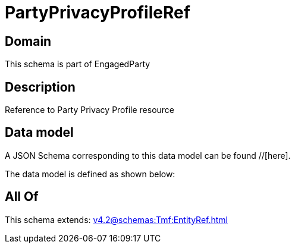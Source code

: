 = PartyPrivacyProfileRef

[#domain]
== Domain

This schema is part of EngagedParty

[#description]
== Description
Reference to Party Privacy Profile resource


[#data_model]
== Data model

A JSON Schema corresponding to this data model can be found //[here].

The data model is defined as shown below:


[#all_of]
== All Of

This schema extends: xref:v4.2@schemas:Tmf:EntityRef.adoc[]
